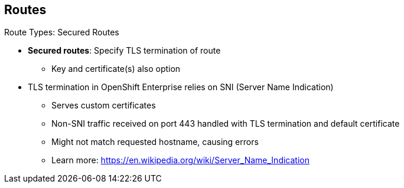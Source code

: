 == Routes


.Route Types: Secured Routes

* *Secured routes*: Specify TLS termination of route
** Key and certificate(s) also option

* TLS termination in OpenShift Enterprise relies on SNI (Server Name Indication)
** Serves custom certificates
** Non-SNI traffic received on port 443 handled with TLS termination and default
 certificate
** Might not match requested hostname, causing errors
** Learn more: https://en.wikipedia.org/wiki/Server_Name_Indication

ifdef::showscript[]

=== Transcript

Secured routes specify the TLS termination of the route. They also have the
 option to provide a key and certificate(s).

TLS termination in OpenShift Enterprise relies on SNI  for serving custom
 certificates. Any non-SNI traffic received on port 443 is handled with TLS
  termination and a default certificate. These might not match the requested
   hostname, resulting in validation errors.

endif::showscript[]
